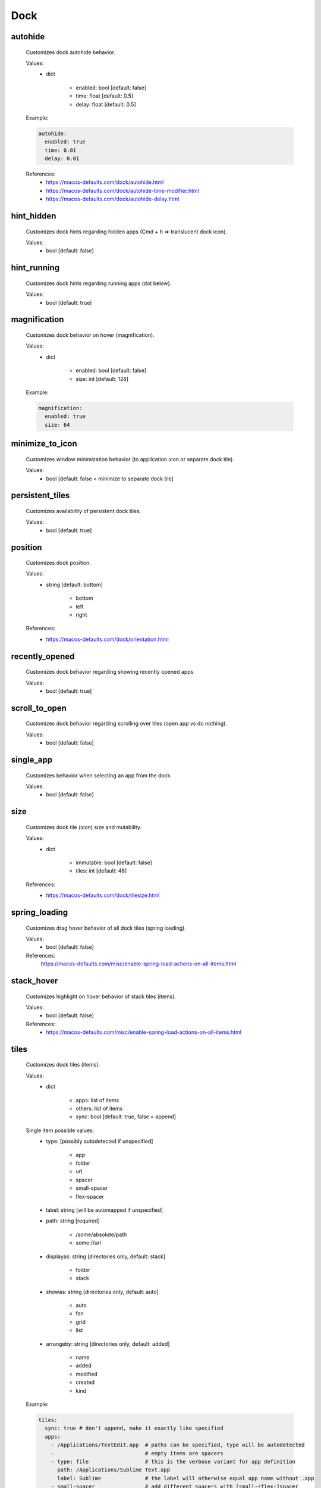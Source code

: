 Dock
====

autohide
--------
    Customizes dock autohide behavior.

    Values:
        - dict

            * enabled: bool [default: false]
            * time: float [default: 0.5]
            * delay: float [default: 0.5]

    Example:

    .. code-block:: yaml

        autohide:
          enabled: true
          time: 0.01
          delay: 0.01

    References:
        * https://macos-defaults.com/dock/autohide.html
        * https://macos-defaults.com/dock/autohide-time-modifier.html
        * https://macos-defaults.com/dock/autohide-delay.html

hint_hidden
-----------
    Customizes dock hints regarding hidden apps (Cmd + h => translucent dock icon).

    Values:
        - bool [default: false]

hint_running
------------
    Customizes dock hints regarding running apps (dot below).

    Values:
        - bool [default: true]

magnification
-------------
    Customizes dock behavior on hover (magnification).

    Values:
        - dict

            * enabled: bool [default: false]
            * size: int [default: 128]

    Example:

    .. code-block:: yaml

        magnification:
          enabled: true
          size: 64

minimize_to_icon
----------------
    Customizes window minimization behavior (to application icon or separate dock tile).

    Values:
        - bool [default: false = minimize to separate dock tile]

persistent_tiles
----------------
    Customizes availability of persistent dock tiles.

    Values:
        - bool [default: true]

position
--------
    Customizes dock position.

    Values:
        - string [default: bottom]

            * bottom
            * left
            * right

    References:
        * https://macos-defaults.com/dock/orientation.html

recently_opened
---------------
    Customizes dock behavior regarding showing recently opened apps.

    Values:
        - bool [default: true]

scroll_to_open
--------------
    Customizes dock behavior regarding scrolling over tiles (open app vs do nothing).

    Values:
        - bool [default: false]

single_app
----------
    Customizes behavior when selecting an app from the dock.

    .. hint:

        When enabled, when launching an app from the dock, all other apps will be hidden. (single application mode)

    Values:
        - bool [default: false]

size
----
    Customizes dock tile (icon) size and mutability.

    Values:
        - dict

            * immutable: bool [default: false]
            * tiles: int [default: 48]

    References:
        * https://macos-defaults.com/dock/tilesize.html

spring_loading
--------------
    Customizes drag hover behavior of all dock tiles (spring loading).

    Values:
        - bool [default: false]

    References:
        https://macos-defaults.com/misc/enable-spring-load-actions-on-all-items.html

stack_hover
-----------
    Customizes highlight on hover behavior of stack tiles (items).

    Values:
        - bool [default: false]

    References:
        * https://macos-defaults.com/misc/enable-spring-load-actions-on-all-items.html

tiles
-----
    Customizes dock tiles (items).

    Values:
        - dict

            * apps: list of items
            * others: list of items
            * sync: bool [default: true, false = append]

    Single item possible values:
        - type: [possibly autodetected if unspecified]

            * app
            * folder
            * url
            * spacer
            * small-spacer
            * flex-spacer

        - label: string [will be automapped if unspecified]
        - path: string [required]

            * /some/absolute/path
            * some://url

        - displayas: string [directories only, default: stack]

            * folder
            * stack

        - showas: string [directories only, default: auto]

            * auto
            * fan
            * grid
            * list

        - arrangeby: string [directories only, default: added]

            * name
            * added
            * modified
            * created
            * kind

    Example:

    .. code-block:: yaml

        tiles:
          sync: true # don't append, make it exactly like specified
          apps:
            - /Applications/TextEdit.app  # paths can be specified, type will be autodetected
            -                             # empty items are spacers
            - type: file                  # this is the verbose variant for app definition
              path: /Applications/Sublime Text.app
              label: Sublime              # the label will otherwise equal app name without .app
            - small-spacer                # add different spacers with [small-/flex-]spacer
            - path: /Applications/Firefox.app
              label: FF                   # type will be autodetected as above
          others:
            - path: /Users/user/Downloads
              displayas: stack            # stack / folder
              showas: grid                # auto / fan / grid / list
              arrangement: added          # name / added / modified / created / kind
              label: DL                   # the label would be set to Downloads otherwise
              type: directory             # will be autodetected as well
            - spacer                      # spacers can be defined like this as well
            - /Users/user/Documents       # defaults: stack + auto + added. label: Documents.
            - flex-spacer
            - https://www.github.com      # urls can be added as well
